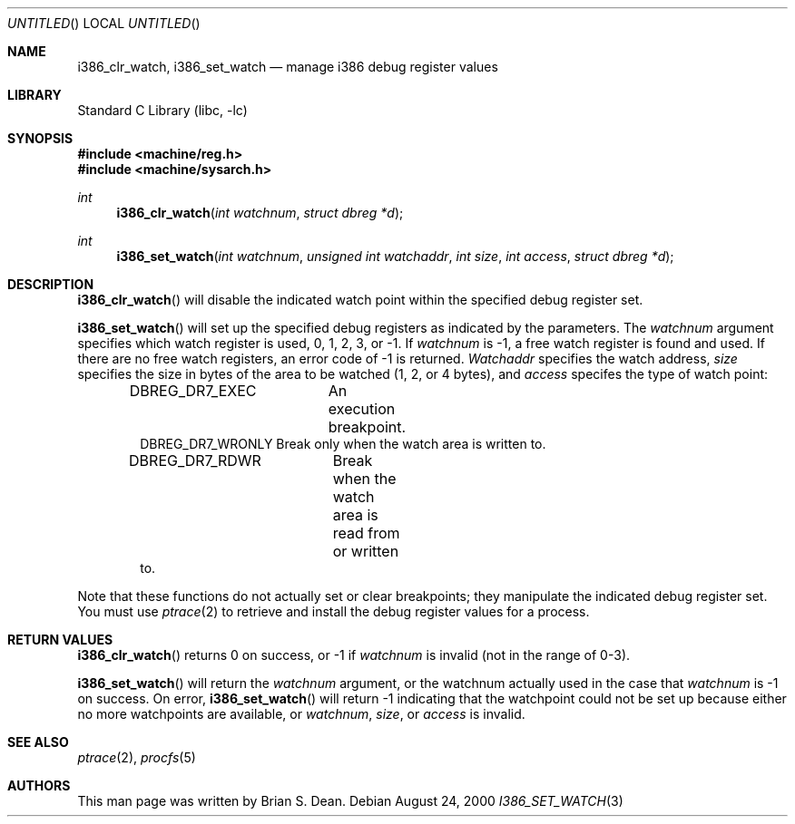 .\" Copyright (c) 2000 Brian S. Dean
.\" All rights reserved.
.\"
.\" This man-page is based on a similar man-page by Jonathan Lemon
.\" which is copyrighted under the following conditions:
.\"
.\" Redistribution and use in source and binary forms, with or without
.\" modification, are permitted provided that the following conditions
.\" are met:
.\" 1. Redistributions of source code must retain the above copyright
.\"    notice, this list of conditions and the following disclaimer.
.\" 2. Redistributions in binary form must reproduce the above copyright
.\"    notice, this list of conditions and the following disclaimer in the
.\"    documentation and/or other materials provided with the distribution.
.\"
.\" THIS SOFTWARE IS PROVIDED BY THE AUTHOR AND CONTRIBUTORS ``AS IS'' AND
.\" ANY EXPRESS OR IMPLIED WARRANTIES, INCLUDING, BUT NOT LIMITED TO, THE
.\" IMPLIED WARRANTIES OF MERCHANTABILITY AND FITNESS FOR A PARTICULAR PURPOSE
.\" ARE DISCLAIMED.  IN NO EVENT SHALL THE AUTHOR OR CONTRIBUTORS BE LIABLE
.\" FOR ANY DIRECT, INDIRECT, INCIDENTAL, SPECIAL, EXEMPLARY, OR CONSEQUENTIAL
.\" DAMAGES (INCLUDING, BUT NOT LIMITED TO, PROCUREMENT OF SUBSTITUTE GOODS
.\" OR SERVICES; LOSS OF USE, DATA, OR PROFITS; OR BUSINESS INTERRUPTION)
.\" HOWEVER CAUSED AND ON ANY THEORY OF LIABILITY, WHETHER IN CONTRACT, STRICT
.\" LIABILITY, OR TORT (INCLUDING NEGLIGENCE OR OTHERWISE) ARISING IN ANY WAY
.\" OUT OF THE USE OF THIS SOFTWARE, EVEN IF ADVISED OF THE POSSIBILITY OF
.\" SUCH DAMAGE.
.\"
.\" $FreeBSD: src/lib/libc/i386/sys/i386_set_watch.3,v 1.3 2001/10/01 16:08:54 ru Exp $
.\"
.Dd August 24, 2000
.Os
.Dt I386_SET_WATCH 3
.Sh NAME
.Nm i386_clr_watch ,
.Nm i386_set_watch
.Nd manage i386 debug register values
.Sh LIBRARY
.Lb libc
.Sh SYNOPSIS
.In machine/reg.h
.In machine/sysarch.h
.Ft int
.Fn i386_clr_watch "int watchnum" "struct dbreg *d"
.Ft int
.Fn i386_set_watch "int watchnum" "unsigned int watchaddr" "int size" "int access" "struct dbreg *d"
.Sh DESCRIPTION
.Fn i386_clr_watch
will disable the indicated watch point within the specified debug
register set.
.Pp
.Fn i386_set_watch
will set up the specified debug registers as indicated by the
parameters.  The
.Fa watchnum
argument specifies which watch register is used, 0, 1, 2, 3, or -1.  If
.Fa watchnum
is -1, a free watch register is found and used.  If there are no free
watch registers, an error code of -1 is returned.
.Fa Watchaddr
specifies the watch address,
.Fa size
specifies the size in bytes of the area to be watched (1, 2, or 4 bytes),
and
.Fa access
specifes the type of watch point:
.Pp
.Bd -literal -offset indent -compact
DBREG_DR7_EXEC	  An execution breakpoint.
DBREG_DR7_WRONLY  Break only when the watch area is written to.
DBREG_DR7_RDWR	  Break when the watch area is read from or written
                  to.
.Ed
.Pp
Note that these functions do not actually set or clear breakpoints;
they manipulate the indicated debug register set.  You must use
.Xr ptrace 2
to retrieve and install the debug register values for a process.
.Sh RETURN VALUES
.Fn i386_clr_watch
returns 0 on success, or -1 if
.Fa watchnum
is invalid (not in the range of 0-3).
.Pp
.Fn i386_set_watch
will return the
.Fa watchnum
argument, or the watchnum actually used in the case that
.Fa watchnum
is -1 on success.  On error,
.Fn i386_set_watch
will return -1 indicating that the watchpoint could not be set up
because either no more watchpoints are available, or
.Fa watchnum ,
.Fa size ,
or
.Fa access
is invalid.
.Sh SEE ALSO
.Xr ptrace 2 ,
.Xr procfs 5
.Sh AUTHORS
This man page was written by
.An Brian S. Dean .
